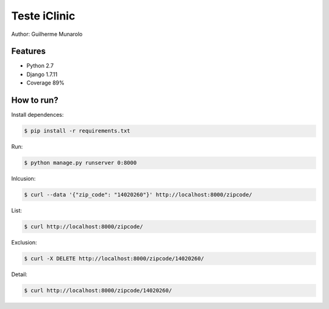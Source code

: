 =============
Teste iClinic
=============

Author: Guilherme Munarolo

Features
========
* Python 2.7
* Django 1.7.11
* Coverage 89%

How to run?
===========

Install dependences:

.. code:: sh

    $ pip install -r requirements.txt


Run:

.. code:: sh

    $ python manage.py runserver 0:8000


Inlcusion:

.. code:: sh

    $ curl --data '{"zip_code": "14020260"}' http://localhost:8000/zipcode/


List:

.. code:: sh

    $ curl http://localhost:8000/zipcode/


Exclusion:

.. code:: sh

    $ curl -X DELETE http://localhost:8000/zipcode/14020260/


Detail:

.. code:: sh

    $ curl http://localhost:8000/zipcode/14020260/